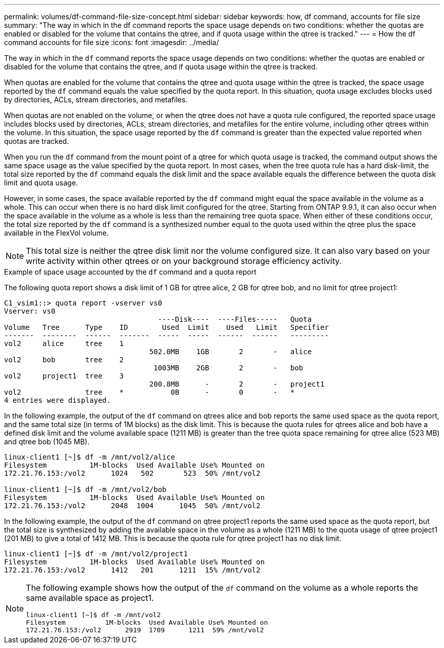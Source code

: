 ---
permalink: volumes/df-command-file-size-concept.html
sidebar: sidebar
keywords: how, df command, accounts for file size
summary: "The way in which in the df command reports the space usage depends on two conditions: whether the quotas are enabled or disabled for the volume that contains the qtree, and if quota usage within the qtree is tracked."
---
= How the df command accounts for file size
:icons: font
:imagesdir: ../media/

[.lead]
The way in which in the `df` command reports the space usage depends on two conditions: whether the quotas are enabled or disabled for the volume that contains the qtree, and if quota usage within the qtree is tracked.

When quotas are enabled for the volume that contains the qtree and quota usage within the qtree is tracked, the space usage reported by the `df` command equals the value specified by the quota report. In this situation, quota usage excludes blocks used by directories, ACLs, stream directories, and metafiles.

When quotas are not enabled on the volume, or when the qtree does not have a quota rule configured, the reported space usage includes blocks used by directories, ACLs, stream directories, and metafiles for the entire volume, including other qtrees within the volume. In this situation, the space usage reported by the `df` command is greater than the expected value reported when quotas are tracked.

When you run the `df` command from the mount point of a qtree for which quota usage is tracked, the command output shows the same space usage as the value specified by the quota report. In most cases, when the tree quota rule has a hard disk-limit, the total size reported by the `df` command equals the disk limit and the space available equals the difference between the quota disk limit and quota usage.

However, in some cases, the space available reported by the `df` command might equal the space available in the volume as a whole. This can occur when there is no hard disk limit configured for the qtree. Starting from ONTAP 9.9.1, it can also occur when the space available in the volume as a whole is less than the remaining tree quota space. When either of these conditions occur, the total size reported by the `df` command is a synthesized number equal to the quota used within the qtree plus the space available in the FlexVol volume.

[NOTE]
====
This total size is neither the qtree disk limit nor the volume configured size. It can also vary based on your write activity within other qtrees or on your background storage efficiency activity.
====

.Example of space usage accounted by the `df` command and a quota report

The following quota report shows a disk limit of 1 GB for qtree alice, 2 GB for qtree bob, and no limit for qtree project1:

----
C1_vsim1::> quota report -vserver vs0
Vserver: vs0
                                    ----Disk----  ----Files-----   Quota
Volume   Tree      Type    ID        Used  Limit    Used   Limit   Specifier
-------  --------  ------  -------  -----  -----  ------  ------   ---------
vol2     alice     tree    1
                                  502.0MB    1GB       2       -   alice
vol2     bob       tree    2
                                   1003MB    2GB       2       -   bob
vol2     project1  tree    3
                                  200.8MB      -       2       -   project1
vol2               tree    *           0B      -       0       -   *
4 entries were displayed.
----

In the following example, the output of the `df` command on qtrees alice and bob reports the same used space as the quota report, and the same total size (in terms of 1M blocks) as the disk limit. This is because the quota rules for qtrees alice and bob have a defined disk limit and the volume available space (1211 MB) is greater than the tree quota space remaining for qtree alice (523 MB) and qtree bob (1045 MB).

----
linux-client1 [~]$ df -m /mnt/vol2/alice
Filesystem          1M-blocks  Used Available Use% Mounted on
172.21.76.153:/vol2      1024   502       523  50% /mnt/vol2

linux-client1 [~]$ df -m /mnt/vol2/bob
Filesystem          1M-blocks  Used Available Use% Mounted on
172.21.76.153:/vol2      2048  1004      1045  50% /mnt/vol2
----

In the following example, the output of the `df` command on qtree project1 reports the same used space as the quota report, but the total size is synthesized by adding the available space in the volume as a whole (1211 MB) to the quota usage of qtree project1 (201 MB) to give a total of 1412 MB. This is because the quota rule for qtree project1 has no disk limit.
----
linux-client1 [~]$ df -m /mnt/vol2/project1
Filesystem          1M-blocks  Used Available Use% Mounted on
172.21.76.153:/vol2      1412   201      1211  15% /mnt/vol2
----

[NOTE]
====
The following example shows how the output of the `df` command on the volume as a whole reports the same available space as project1.

----
linux-client1 [~]$ df -m /mnt/vol2
Filesystem          1M-blocks  Used Available Use% Mounted on
172.21.76.153:/vol2      2919  1709      1211  59% /mnt/vol2
----

====
